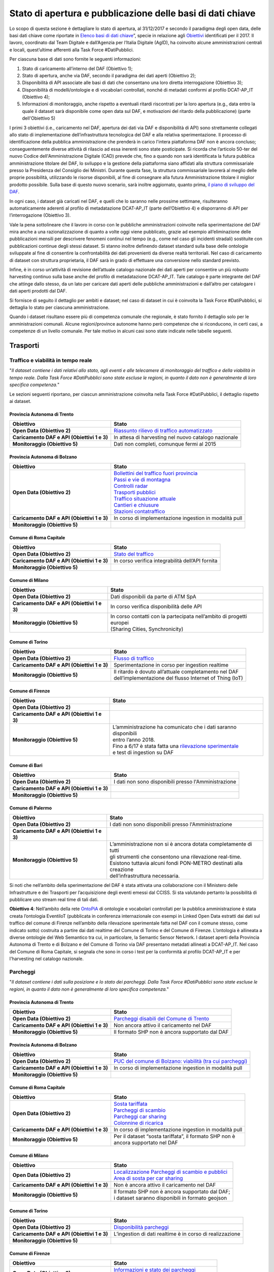 Stato di apertura e pubblicazione delle basi di dati chiave
===========================================================

Lo scopo di questa sezione è dettagliare lo stato di apertura, al 31/12/2017 e secondo il paradigma degli open data, delle basi dati chiave come riportate in `Elenco basi di dati chiave <elencobasidati.html>`__”, specie in relazione agli `Obiettivi <obiettivi.html>`__ identificati per il 2017. Il lavoro, coordinato dal Team Digitale e dall’Agenzia per l’Italia Digitale (AgID), ha coinvolto alcune amministrazioni centrali e locali, quest’ultime afferenti alla Task Force #DatiPubblici.

Per ciascuna base di dati sono fornite le seguenti informazioni:

1. Stato di caricamento all’interno del DAF (Obiettivo 1);
2. Stato di apertura, anche via DAF, secondo il paradigma dei dati aperti (Obiettivo 2);
3. Disponibilità di API associate alle basi di dati che consentano una loro diretta interrogazione (Obiettivo 3);
4. Disponibilità di modelli/ontologie e di vocabolari controllati, nonché di metadati conformi al profilo DCAT-AP_IT (Obiettivo 4);
5. Informazioni di monitoraggio, anche rispetto a eventuali ritardi riscontrati per la loro apertura (e.g., data entro la quale il dataset sarà disponibile come open data sul DAF, e motivazioni del ritardo della pubblicazione) (parte dell'Obiettivo 5)

I primi 3 obiettivi (i.e., caricamento nel DAF, apertura dei dati via DAF e disponibilità di API) sono strettamente collegati allo stato di implementazione dell’infrastruttura tecnologica del DAF e alla relativa sperimentazione. Il processo di identificazione della pubblica amministrazione che prenderà in carico l'intera piattaforma DAF non è ancora concluso; conseguentemente diverse attività di rilascio ad essa inerenti sono state posticipate. Si ricorda che l’articolo 50-ter del nuovo Codice dell'Amministrazione Digitale (CAD) prevede che, fino a quando non sarà identificata la futura pubblica amministrazione titolare del DAF, lo sviluppo e la gestione della piattaforma siano affidati alla struttura commissariale presso la Presidenza del Consiglio dei Ministri. Durante questa fase, la struttura commissariale lavorerà al meglio delle proprie possibilità, utilizzando le risorse disponibili, al fine di consegnare alla futura Amministrazione titolare il miglior prodotto possibile. Sulla base di questo nuovo scenario, sarà inoltre aggiornato, quanto prima, `il piano di sviluppo del DAF <http://daf-piano-di-sviluppo.readthedocs.io/it/latest/roadmap.html>`__.

In ogni caso, i dataset già caricati nel DAF, e quelli che lo saranno nelle prossime settimane, risulteranno automaticamente aderenti al profilo di metadatazione DCAT-AP_IT (parte dell’Obiettivo 4) e disporranno di API per l’interrogazione (Obiettivo 3).

Vale la pena sottolineare che il lavoro in corso con le pubbliche amministrazioni coinvolte nella sperimentazione del DAF mira anche a una razionalizzazione di quanto a volte oggi viene pubblicato, grazie ad esempio all’eliminazione delle pubblicazioni mensili per descrivere fenomeni continui nel tempo (e.g., come nel caso gli incidenti stradali) sostituite con pubblicazioni continue degli stessi dataset. Si stanno inoltre definendo dataset standard sulla base delle ontologie sviluppate al fine di consentire la confrontabilità dei dati provenienti da diverse realtà territoriali. Nel caso di caricamento di dataset con struttura proprietaria, il DAF sarà in grado di effettuare una conversione nello standard previsto.

Infine, è in corso un’attività di revisione dell’attuale catalogo nazionale dei dati aperti per consentire un più robusto harvesting continuo sulla base anche del profilo di metadatazione DCAT-AP_IT. Tale catalogo è parte integrante del DAF che attinge dallo stesso, da un lato per caricare dati aperti delle pubbliche amministrazioni e dall’altro per catalogare i dati aperti prodotti dal DAF.


Si fornisce di seguito il dettaglio per ambiti e dataset; nel caso di dataset in cui è coinvolta la Task Force #DatiPubblici, si dettaglia lo stato per ciascuna amministrazione.

Quando i dataset risultano essere più di competenza comunale che regionale, è stato fornito il dettaglio solo per le amministrazioni comunali. Alcune regioni/province autonome hanno però competenze che si riconducono, in certi casi, a competenze di un livello comunale. Per tale motivo in alcuni casi sono state indicate nelle tabelle seguenti.

Trasporti
---------

Traffico e viabilità in tempo reale
^^^^^^^^^^^^^^^^^^^^^^^^^^^^^^^^^^^
"*Il dataset contiene i dati relativi allo stato, agli eventi e alle telecamere di monitoraggio del traffico e della viabilità in tempo reale. Dalla Task Force #DatiPubblici sono state escluse le regioni, in quanto il dato non è generalmente di loro specifica competenza.*"

Le sezioni seguenti riportano, per ciascun amministrazione coinvolta nella Task Force #DatiPubblici, il dettaglio rispetto ai dataset.

Provincia Autonoma di Trento
""""""""""""""""""""""""""""
============================================ =================================================================================================================================================
Obiettivo                                    Stato
============================================ =================================================================================================================================================
**Open Data (Obiettivo 2)**                  `Riassunto rilievo di traffico automatizzato <https://dati.trentino.it/dataset/riassunto-rilievo-traffico-automatico-stazioni-fisse-anno-2015>`__
**Caricamento DAF e API (Obiettivi 1 e 3)**  In attesa di harvesting nel nuovo catalogo nazionale
**Monitoraggio (Obiettivo 5)**               Dati non completi, comunque fermi al 2015
============================================ =================================================================================================================================================

Provincia Autonoma di Bolzano
"""""""""""""""""""""""""""""
============================================ =================================================================================================================================================
Obiettivo                                    Stato
============================================ =================================================================================================================================================
**Open Data (Obiettivo 2)**                  | `Bollettini del traffico fuori provincia <http://dati.retecivica.bz.it/it/dataset/webservices-southtyrolean-trafficreport-outofprovince>`__
                                             | `Passi e vie di montagna <http://dati.retecivica.bz.it/it/dataset/webservices-southtyrolean-trafficreport-mountainroadsandpasses>`__
                                             | `Controlli radar <http://dati.retecivica.bz.it/it/dataset/webservices-southtyrolean-trafficreport-radarspeedchecks>`__
                                             | `Trasporti pubblici <http://dati.retecivica.bz.it/it/dataset/webservices-southtyrolean-trafficreport-publictransport>`__
                                             | `Traffico situazione attuale <http://dati.retecivica.bz.it/it/dataset/webservices-southtyrolean-trafficreport-currentsituation>`__
                                             | `Cantieri e chiusure <http://dati.retecivica.bz.it/it/dataset/webservices-southtyrolean-trafficreport-works-closings>`__
                                             | `Stazioni contatraffico <http://dati.retecivica.bz.it/it/dataset/rete-viaria-stazioni-contatraffico>`__
**Caricamento DAF e API (Obiettivi 1 e 3)**  In corso di implementazione ingestion in modalità pull
**Monitoraggio (Obiettivo 5)**
============================================ =================================================================================================================================================

Comune di Roma Capitale
"""""""""""""""""""""""
============================================ =================================================================================================================================================
Obiettivo                                    Stato
============================================ =================================================================================================================================================
**Open Data (Obiettivo 2)**                  `Stato del traffico <https://romamobilita.it/it/azienda/open-data/api-real-time>`__
**Caricamento DAF e API (Obiettivi 1 e 3)**  In corso verifica integrabilità dell’API fornita
**Monitoraggio (Obiettivo 5)**
============================================ =================================================================================================================================================


Comune di Milano
""""""""""""""""
============================================ =================================================================================================================================================
Obiettivo                                    Stato
============================================ =================================================================================================================================================
**Open Data (Obiettivo 2)**                  Dati disponibili da parte di ATM SpA
**Caricamento DAF e API (Obiettivi 1 e 3)**  In corso verifica disponibilità delle API
**Monitoraggio (Obiettivo 5)**               | In corso contatti con la partecipata nell’ambito di progetti europei
                                             | (Sharing Cities, Synchronicity)
============================================ =================================================================================================================================================

Comune di Torino
""""""""""""""""
============================================ =================================================================================================================================================
Obiettivo                                    Stato
============================================ =================================================================================================================================================
**Open Data (Obiettivo 2)**                  `Flusso di traffico <http://www.5t.torino.it/open-data/>`__
**Caricamento DAF e API (Obiettivi 1 e 3)**  Sperimentazione in corso per ingestion realtime
**Monitoraggio (Obiettivo 5)**               | Il ritardo è dovuto all’attuale completamento nel DAF
                                             | dell’implementazione del flusso Internet of Thing (IoT)
============================================ =================================================================================================================================================

Comune di Firenze
"""""""""""""""""
============================================ ===========================================================================================================================================================
Obiettivo                                    Stato
============================================ ===========================================================================================================================================================
**Open Data (Obiettivo 2)**
**Caricamento DAF e API (Obiettivi 1 e 3)**
**Monitoraggio (Obiettivo 5)**               | L’amministrazione ha comunicato che i dati saranno disponibili
                                             | entro l’anno 2018.
                                             | Fino a 6/17 è stata fatta una `rilevazione sperimentale <http://opendata.comune.fi.it/mobilita_sicurezza/dataset_0371.html>`__
                                             | e test di ingestion su DAF
============================================ ===========================================================================================================================================================

Comune di Bari
""""""""""""""
============================================ ===========================================================================================================================================================
Obiettivo                                    Stato
============================================ ===========================================================================================================================================================
**Open Data (Obiettivo 2)**                  I dati non sono disponibili presso l'Amministrazione
**Caricamento DAF e API (Obiettivi 1 e 3)**
**Monitoraggio (Obiettivo 5)**
============================================ ===========================================================================================================================================================

Comune di Palermo
"""""""""""""""""
============================================ ===========================================================================================================================================================
Obiettivo                                    Stato
============================================ ===========================================================================================================================================================
**Open Data (Obiettivo 2)**                  I dati non sono disponibili presso l'Amministrazione
**Caricamento DAF e API (Obiettivi 1 e 3)**
**Monitoraggio (Obiettivo 5)**               | L’amministrazione non si è ancora dotata completamente di tutti
                                             | gli strumenti che consentono una rilevazione real-time.
                                             | Esistono tuttavia alcuni fondi PON-METRO destinati alla creazione
                                             | dell’infrastruttura necessaria.
============================================ ===========================================================================================================================================================

Si noti che nell’ambito della sperimentazione del DAF è stata attivata una collaborazione con il Ministero delle Infrastrutture e dei Trasporti per l’acquisizione degli eventi emessi dal CCISS.
Si sta valutando pertanto la possibilità di pubblicare uno stream real time di tali dati.

**Obiettivo 4**: Nell’ambito della rete `OntoPiA <https://github.com/italia/daf-ontologie-vocabolari-controllati>`__ di ontologie e vocabolari controllati per la pubblica amministrazione è stata creata l’ontologia EventiIoT (pubblicata in conferenza internazionale con esempi in Linked Open Data estratti dai dati sul traffico del comune di Firenze nell’ambito della rilevazione sperimentale fatta nel DAF con il comune stesso, come indicato sotto) costruita a partire dai dati realtime del Comune di Torino e del Comune di Firenze. L’ontologia è allineata a diverse ontologie del Web Semantico tra cui, in particolare, la Semantic Sensor Network.
I dataset aperti della Provincia Autonoma di Trento e di Bolzano e del Comune di Torino via DAF presentano metadati allineati a DCAT-AP_IT. Nel caso del Comune di Roma Capitale, si segnala che sono in corso i test per la conformità al profilo DCAT-AP_IT e per l'harvesting nel catalogo nazionale.

Parcheggi
^^^^^^^^^
"*Il dataset contiene i dati sulla posizione e lo stato dei parcheggi. Dalla Task Force #DatiPubblici sono state escluse le regioni, in quanto il dato non è generalmente di loro specifica competenza.*"

Provincia Autonoma di Trento
""""""""""""""""""""""""""""
============================================ =================================================================================================================================================
Obiettivo                                    Stato
============================================ =================================================================================================================================================
**Open Data (Obiettivo 2)**                  `Parcheggi disabili del Comune di Trento <https://dati.trentino.it/dataset/parcheggi-disabili-open-data>`__
**Caricamento DAF e API (Obiettivi 1 e 3)**  Non ancora attivo il caricamento nel DAF
**Monitoraggio (Obiettivo 5)**               Il formato SHP non è ancora supportato dal DAF
============================================ =================================================================================================================================================

Provincia Autonoma di Bolzano
"""""""""""""""""""""""""""""
============================================ ======================================================================================================================================================
Obiettivo                                    Stato
============================================ ======================================================================================================================================================
**Open Data (Obiettivo 2)**                  `PUC del comune di Bolzano: viabilità (tra cui parcheggi) <http://dati.retecivica.bz.it/it/dataset/piani-urbanistici-comune-di-bolzano-viabilita>`__
**Caricamento DAF e API (Obiettivi 1 e 3)**  In corso di implementazione ingestion in modalità pull
**Monitoraggio (Obiettivo 5)**
============================================ ======================================================================================================================================================

Comune di Roma Capitale
"""""""""""""""""""""""
============================================ =================================================================================================================================================
Obiettivo                                    Stato
============================================ =================================================================================================================================================
**Open Data (Obiettivo 2)**                  | `Sosta tariffata <http://dati.comune.roma.it/cms/it/dettaglio_turismo_e_mob.page?contentId=DTS7901>`__
                                             | `Parcheggi di scambio <http://dati.comune.roma.it/cms/it/dettaglio_turismo_e_mob.page?contentId=DTS7893>`__
                                             | `Parcheggi car sharing <https://romamobilita.it/it/tecnologie/open-data/dataset>`__
                                             | `Colonnine di ricarica <https://romamobilita.it/it/tecnologie/open-data/dataset>`__
**Caricamento DAF e API (Obiettivi 1 e 3)**  In corso di implementazione ingestion in modalità pull
**Monitoraggio (Obiettivo 5)**               | Per il dataset “sosta tariffata”, il formato SHP non è
                                             | ancora supportato nel DAF
============================================ =================================================================================================================================================


Comune di Milano
""""""""""""""""
============================================ =======================================================================================================================================================================
Obiettivo                                    Stato
============================================ =======================================================================================================================================================================
**Open Data (Obiettivo 2)**                  | `Localizzazione Parcheggi di scambio e pubblici <http://dati.comune.milano.it/dataset/ds45_infogeo_parcheggi_interscambio_localizzazione_>`__
                                             | `Area di sosta per car sharing <http://dati.comune.milano.it/dataset/ds381-trafficotrasporti-aree-sosta-car-sharing/resource/2725440b-12e8-4b68-9764-b5f47590d871>`__
**Caricamento DAF e API (Obiettivi 1 e 3)**  Non è ancora attivo il caricamento nel DAF
**Monitoraggio (Obiettivo 5)**               | Il formato SHP non è ancora supportato dal DAF;
                                             | i dataset saranno disponibili in formato geojson
============================================ =======================================================================================================================================================================

Comune di Torino
""""""""""""""""
============================================ =================================================================================================================================================
Obiettivo                                    Stato
============================================ =================================================================================================================================================
**Open Data (Obiettivo 2)**                  `Disponibilità parcheggi <http://www.5t.torino.it/open-data/>`__
**Caricamento DAF e API (Obiettivi 1 e 3)**  L’ingestion di dati realtime è in corso di realizzazione
**Monitoraggio (Obiettivo 5)**
============================================ =================================================================================================================================================

Comune di Firenze
"""""""""""""""""
============================================ ===========================================================================================================================================================
Obiettivo                                    Stato
============================================ ===========================================================================================================================================================
**Open Data (Obiettivo 2)**                  | `Informazioni e stato dei parcheggi <http://opendata.comune.fi.it/mobilita_sicurezza/dataset_0372.html>`__
                                             | Colonnine di ricarica
**Caricamento DAF e API (Obiettivi 1 e 3)**  Attivi con aggiornamento al minuto/15 min
**Monitoraggio (Obiettivo 5)**
============================================ ===========================================================================================================================================================

Comune di Bari
""""""""""""""
============================================ ===========================================================================================================================================================
Obiettivo                                    Stato
============================================ ===========================================================================================================================================================
**Open Data (Obiettivo 2)**                  I dati non sono disponibili presso l'Amministrazione
**Caricamento DAF e API (Obiettivi 1 e 3)**
**Monitoraggio (Obiettivo 5)**
============================================ ===========================================================================================================================================================

Comune di Palermo
"""""""""""""""""
============================================ ===========================================================================================================================================================
Obiettivo                                    Stato
============================================ ===========================================================================================================================================================
**Open Data (Obiettivo 2)**                  I dati non sono disponibili presso l'Amministrazione
**Caricamento DAF e API (Obiettivi 1 e 3)**
**Monitoraggio (Obiettivo 5)**
============================================ ===========================================================================================================================================================

**Obiettivo 4**: Nell’ambito della rete `OntoPiA <https://github.com/italia/daf-ontologie-vocabolari-controllati>`__ di ontologie e vocabolari controllati per la pubblica amministrazione è stata creata l’ontologia dei Parcheggi. Oltre a una prima tassonomia presente nell’ontologia, in stretto contatto con ISTAT, si sta valutando la creazione di un ulteriore vocabolario controllato sui tipi di parcheggi che si differenziano in base alla loro struttura.
I dataset aperti delle Province Autonome di Trento e Bolzano, del comune di Milano e di Firenze via DAF hanno metadati conformi al profilo DCAT-AP_IT. Nel caso del Comune di Roma Capitale, si segnala che sono in corso i test per la conformità al profilo DCAT-AP_IT e per l'harvesting nel catalogo nazionale.

Perimetro, varchi e orari ZTL
^^^^^^^^^^^^^^^^^^^^^^^^^^^^^
"*Il dataset contiene la descrizione geometrica del perimetro della ZTL gli orari e i varchi di accesso. Dalla Task Force #DatiPubblici sono state escluse le regioni, in quanto il dato non è generalmente di loro specifica competenza.*"


Provincia Autonoma di Trento
""""""""""""""""""""""""""""
============================================ =================================================================================================================================================
Obiettivo                                    Stato
============================================ =================================================================================================================================================
**Open Data (Obiettivo 2)**                  `Confini ZTL <https://dati.trentino.it/dataset/zona-a-traffico-limitato-open-data>`__
**Caricamento DAF e API (Obiettivi 1 e 3)**  Non ancora attivo il caricamento nel DAF
**Monitoraggio (Obiettivo 5)**               Il formato SHP non è ancora supportato dal DAF
============================================ =================================================================================================================================================

Provincia Autonoma di Bolzano
"""""""""""""""""""""""""""""
============================================ ======================================================================================================================================================
Obiettivo                                    Stato
============================================ ======================================================================================================================================================
**Open Data (Obiettivo 2)**                  Dati non disponibili presso l'Amministrazione
**Caricamento DAF e API (Obiettivi 1 e 3)**
**Monitoraggio (Obiettivo 5)**
============================================ ======================================================================================================================================================

Comune di Roma Capitale
"""""""""""""""""""""""
============================================ =================================================================================================================================================
Obiettivo                                    Stato
============================================ =================================================================================================================================================
**Open Data (Obiettivo 2)**                  | `Varchi e confini ZTL <https://romamobilita.it/it/tecnologie/open-data/dataset>`__
                                             | `Orari ZTL <https://romamobilita.it/it/azienda/open-data/api-real-time>`__
**Caricamento DAF e API (Obiettivi 1 e 3)**  | In corso di implementazione ingestion in modalità pull.
                                             | Per “Orari ZTL”, in corso verifica integrabilità dell’API fornita
**Monitoraggio (Obiettivo 5)**
============================================ =================================================================================================================================================


Comune di Milano
""""""""""""""""
============================================ =======================================================================================================================================================================
Obiettivo                                    Stato
============================================ =======================================================================================================================================================================
**Open Data (Obiettivo 2)**                  | `Aree pedonali ZTL e Zona 30 <http://dati.comune.milano.it/dataset/ds51_trafficotrasporti_aree_pedonali_ztl_zone_30_>`__
                                             | `Varchi elettronici <http://dati.comune.milano.it/dataset/ds82_infogeo_varchi_elettronici_localizzazione_>`__
**Caricamento DAF e API (Obiettivi 1 e 3)**  Non è ancora attivo il caricamento nel DAF
**Monitoraggio (Obiettivo 5)**               | Il formato SHP non è ancora supportato dal DAF;
                                             | i dataset saranno disponibili in formato geojson
============================================ =======================================================================================================================================================================

Comune di Torino
""""""""""""""""
============================================ =================================================================================================================================================
Obiettivo                                    Stato
============================================ =================================================================================================================================================
**Open Data (Obiettivo 2)**                  `Perimetro e orari ZTL <http://www.5t.torino.it/open-data/>`__
**Caricamento DAF e API (Obiettivi 1 e 3)**  | In corso di implementazione ingestion in modalità pull
                                             | con conversione da XML a JSON
**Monitoraggio (Obiettivo 5)**
============================================ =================================================================================================================================================

Comune di Firenze
"""""""""""""""""
============================================ ===========================================================================================================================================================
Obiettivo                                    Stato
============================================ ===========================================================================================================================================================
**Open Data (Obiettivo 2)**                  | `Pannelli informativi ZTL <http://opendata.comune.fi.it/mobilita_sicurezza/dataset_0396.html>`__
**Caricamento DAF e API (Obiettivi 1 e 3)**  Non è ancora attivo il caricamento nel DAF
**Monitoraggio (Obiettivo 5)**               Il formato SHP non è ancora supportato dal DAF
============================================ ===========================================================================================================================================================

Comune di Bari
""""""""""""""
============================================ ===========================================================================================================================================================
Obiettivo                                    Stato
============================================ ===========================================================================================================================================================
**Open Data (Obiettivo 2)**                  I dati non sono disponibili presso l'Amministrazione
**Caricamento DAF e API (Obiettivi 1 e 3)**
**Monitoraggio (Obiettivo 5)**
============================================ ===========================================================================================================================================================

Comune di Palermo
"""""""""""""""""
============================================ ===========================================================================================================================================================
Obiettivo                                    Stato
============================================ ===========================================================================================================================================================
**Open Data (Obiettivo 2)**                  I dati non sono disponibili presso l'Amministrazione
**Caricamento DAF e API (Obiettivi 1 e 3)**
**Monitoraggio (Obiettivo 5)**
============================================ ===========================================================================================================================================================

**Obiettivo 4**: Nell’ambito della rete `OntoPiA <https://github.com/italia/daf-ontologie-vocabolari-controllati>`__ di ontologie e vocabolari controllati per la pubblica amministrazione è stata creata l’ontologia dei Luoghi/Indirizzi che può essere utilizzata per modellare *una parte di questi dati (ovvero i dati trasversali presenti nel dataset)*.
Non è ancora stata predisposta un’ontologia per i dati specifici di dominio.

I dataset aperti della Provincia Autonoma di Trento e del comune di Milano hanno metadati conformi al profilo DCAT-AP_IT. Nel caso del Comune di Roma Capitale, si segnala che sono in corso i test per la conformità al profilo DCAT-AP_IT e per l'harvesting nel catalogo nazionale.


TPL dati statici e in tempo reale
^^^^^^^^^^^^^^^^^^^^^^^^^^^^^^^^^
"*I dataset contengono i dati statici del trasporto pubblico locale quali fermate, tratti e orari degli autobus, e i dati in tempo reale del trasporto pubblico locale.*"

Quasi sempre i dataset sono pubblicati in formato GTFS (General Transit Feed Specification). Per tale motivo si sta lavorando nel DAF per definire un dataset standard il cui modello è basato sulla specifica GTFS.

Regione Piemonte
""""""""""""""""
============================================ =============================================================================================================================================================
Obiettivo                                    Stato
============================================ =============================================================================================================================================================
**Open Data (Obiettivo 2)**                  | Servizio programmato del Trasporto Pubblico Regione Piemonte:
                                             | `Autobus <http://www.dati.piemonte.it/catalogodati/dato/100939-.html>`__ e `Treni Regionali <http://www.dati.piemonte.it/catalogodati/dato/100939-.html>`__
**Caricamento DAF e API (Obiettivi 1 e 3)**  In corso di definizione il flusso GTFS
**Monitoraggio (Obiettivo 5)**
============================================ =============================================================================================================================================================


Regione Lombardia
"""""""""""""""""
============================================ =================================================================================================================================================
Obiettivo                                    Stato
============================================ =================================================================================================================================================
**Open Data (Obiettivo 2)**                  `Orario ferroviario regionale TreNord <https://www.dati.lombardia.it/Mobilit-e-trasporti/Orario-Ferroviario-Regionale-Gtfs/3z4k-mxz9>`__
**Caricamento DAF e API (Obiettivi 1 e 3)**  In corso di definizione il flusso GTFS
**Monitoraggio (Obiettivo 5)**
============================================ =================================================================================================================================================


Regione Emilia-Romagna
""""""""""""""""""""""
============================================ =================================================================================================================================================
Obiettivo                                    Stato
============================================ =================================================================================================================================================
**Open Data (Obiettivo 2)**                  I dati non sono disponibili presso l'Amministrazione
**Caricamento DAF e API (Obiettivi 1 e 3)**
**Monitoraggio (Obiettivo 5)**
============================================ =================================================================================================================================================


Regione Toscana
"""""""""""""""
============================================ =================================================================================================================================================
Obiettivo                                    Stato
============================================ =================================================================================================================================================
**Open Data (Obiettivo 2)**                  `Trasporto pubblico <http://dati.toscana.it/dataset/rt-oraritb>`__
**Caricamento DAF e API (Obiettivi 1 e 3)**  In corso di definizione il flusso GTFS
**Monitoraggio (Obiettivo 5)**
============================================ =================================================================================================================================================


Regione Lazio
"""""""""""""
============================================ =================================================================================================================================================
Obiettivo                                    Stato
============================================ =================================================================================================================================================
**Open Data (Obiettivo 2)**                  I dati non sono disponibili presso l'Amministrazione
**Caricamento DAF e API (Obiettivi 1 e 3)**
**Monitoraggio (Obiettivo 5)**
============================================ =================================================================================================================================================



Provincia Autonoma di Trento
""""""""""""""""""""""""""""
============================================ =================================================================================================================================================
Obiettivo                                    Stato
============================================ =================================================================================================================================================
**Open Data (Obiettivo 2)**                  `Dati statici TPL urbano ed extraurbano, tariffe TPL <https://dati.trentino.it/dataset/trasporti-pubblici-del-trentino-formato-gtfsa>`__
**Caricamento DAF e API (Obiettivi 1 e 3)**  In corso di definizione il flusso GTFS
**Monitoraggio (Obiettivo 5)**
============================================ =================================================================================================================================================

Provincia Autonoma di Bolzano
"""""""""""""""""""""""""""""
============================================ ======================================================================================================================================================
Obiettivo                                    Stato
============================================ ======================================================================================================================================================
**Open Data (Obiettivo 2)**                  `Servizi web degli autobus urbani SASA <In corso di definizione il flusso GTFS>`__
**Caricamento DAF e API (Obiettivi 1 e 3)**  In corso di verifica l'integrabilità dell'API fornita
**Monitoraggio (Obiettivo 5)**
============================================ ======================================================================================================================================================

Comune di Roma Capitale
"""""""""""""""""""""""
============================================ =================================================================================================================================================
Obiettivo                                    Stato
============================================ =================================================================================================================================================
**Open Data (Obiettivo 2)**                  | `Rete TPL metropolitane, ferrovie <https://romamobilita.it/it/tecnologie/open-data/dataset>`__
                                             | `Previsioni di arrivo, Percorsi <https://romamobilita.it/it/azienda/open-data/api-real-time>`__
**Caricamento DAF e API (Obiettivi 1 e 3)**  | In corso di definizione il flusso GTFS e verifica
                                             | dell'integrabilità dell'API fornita
**Monitoraggio (Obiettivo 5)**
============================================ =================================================================================================================================================


Comune di Milano
""""""""""""""""
============================================ ====================================================================================================================================================================================================================================================================================
Obiettivo                                    Stato
============================================ ====================================================================================================================================================================================================================================================================================
**Open Data (Obiettivo 2)**                  | `Programmato TPL <https://www.amat-mi.it/it/mobilita/dati-strumenti-tecnologie/dati-gtfs/>`__
                                             | `Rete <http://dati.comune.milano.it/dataset/ds81_infogeo_rete_ferroviaria_localizzazione_>`__ e `stazioni <http://dati.comune.milano.it/dataset/ds80_infogeo_stazioni_ferroviarie_localizzazione_>`__ ferroviarie
                                             | `Percorsi <http://dati.comune.milano.it/dataset/ds182-trafficotrasporti-linee-urbane-superficie-percorsi-localizzazione>`__ e `fermate <http://dati.comune.milano.it/dataset/ds66_infogeo_fermate_metropolitana_localizzazione_>`__ metropolitane
                                             | `Percorsi <http://dati.comune.milano.it/dataset/ds182-trafficotrasporti-linee-urbane-superficie-percorsi-localizzazione>`__ e `fermate <http://dati.comune.milano.it/dataset/ds181-trafficotrasporti-linee-urbane-superficie-fermate-localizzazione>`__ linee urbane di superficie
**Caricamento DAF e API (Obiettivi 1 e 3)**  In corso di definizione il flusso GTFS
**Monitoraggio (Obiettivo 5)**               | Il formato SHP non è ancora supportato dal DAF;
                                             | A breve i dati saranno disponibili in formato geojson
                                             | ed aggiornati da AMAT
============================================ ====================================================================================================================================================================================================================================================================================

Comune di Torino
""""""""""""""""
============================================ =================================================================================================================================================
Obiettivo                                    Stato
============================================ =================================================================================================================================================
**Open Data (Obiettivo 2)**                  `Orari trasporti GTT <opendata.5t.torino.it/gtfs/piemonte_it.zip>`__
**Caricamento DAF e API (Obiettivi 1 e 3)**  In corso di definizione il flusso GTFS
**Monitoraggio (Obiettivo 5)**
============================================ =================================================================================================================================================

Comune di Firenze
"""""""""""""""""
============================================ ===========================================================================================================================================================
Obiettivo                                    Stato
============================================ ===========================================================================================================================================================
**Open Data (Obiettivo 2)**                  | Fermate
**Caricamento DAF e API (Obiettivi 1 e 3)**  Attivo con aggiornamento giornaliero
**Monitoraggio (Obiettivo 5)**               | Sebbene attivo l'ingestion, non è ancora possibile pubblicare i dati
                                             | in open data perché i dati sono dati forniti giornalmente dal
                                             | supervisore del traffico della città Metropolitana. Si stanno
                                             | prendendo contatti per stimolare l'apertura dei dati
============================================ ===========================================================================================================================================================

Comune di Bari
""""""""""""""
============================================ ===========================================================================================================================================================
Obiettivo                                    Stato
============================================ ===========================================================================================================================================================
**Open Data (Obiettivo 2)**
**Caricamento DAF e API (Obiettivi 1 e 3)**
**Monitoraggio (Obiettivo 5)**               Non disponibile, il progetto SEMINA sembra essere chiuso
============================================ ===========================================================================================================================================================

Comune di Palermo
"""""""""""""""""
============================================ ===========================================================================================================================================================
Obiettivo                                    Stato
============================================ ===========================================================================================================================================================
**Open Data (Obiettivo 2)**                  `Dati statici TPL <https://opendata.comune.palermo.it/opendata-archivio-dataset.php>`__
**Caricamento DAF e API (Obiettivi 1 e 3)**  In corso di definizione il flusso GTFS
**Monitoraggio (Obiettivo 5)**
============================================ ===========================================================================================================================================================



Patenti attive
^^^^^^^^^^^^^^

Ministero delle Infrastrutture e dei Trasporti
""""""""""""""""""""""""""""""""""""""""""""""
============================================ ===========================================================================================================================================================
Obiettivo                                    Stato
============================================ ===========================================================================================================================================================
**Open Data (Obiettivo 2)**                  | Il `dataset <http://dati.mit.gov.it/catalog/dataset/patenti>`__ contiene i dati sulle patenti attive
                                             | in Italia ed è attualmente pubblicato come dato aperto sul portale
                                             | del Ministero delle Infrastrutture e dei Trasporti
**Disponibilità API (Obiettivo 3)**          | Il portale del Ministero delle Infrastrutture e dei Trasporti (MIT)
                                             | consente anche l’interazione con il dataset via API
**Caricamento nel DAF (Obiettivo 1)**        | Al momento sono attive collaborazioni tra il Team Digitale e il MIT
                                             | per la sperimentazione del DAF come piattaforma di data analytics.
                                             | Una versione più ampia del dataset, contenente anche informazioni
                                             | personali, è **stata caricata** nel DAF.
                                             | Al termine della sperimentazione l’amministrazione potrà decidere
                                             | se pubblicare l'intero dataset mediante il DAF
**Modellazione dati (Obiettivo 4)**          | Non è al momento presente, nella rete `OntoPiA <https://github.com/italia/daf-ontologie-vocabolari-controllati>`__, un’ontologia
                                             | di dominio che catturi il concetto di Patente.
                                             | Tuttavia da una prima analisi dei dati, le ontologie sul tempo e sulle
                                             | persone possono essere utilizzate per modellare una parte dei dati.
============================================ ===========================================================================================================================================================

**Obiettivo 4**: Nell’ambito della rete `OntoPiA <https://github.com/italia/daf-ontologie-vocabolari-controllati>`__ di ontologie e vocabolari controllati per la pubblica amministrazione, è in corso di definizione l’ontologia basata sul modello GTFS (per la parte relativa ai dati statici). Sulla base della specifica, alcuni dati sono già modellabili attraverso altre ontologie della rete, nello specifico, l’ontologia delle organizzazioni. l’ontologia del tempo, l’ontologia dei punti di interesse, l’ontologia dei prezzi/biglietti/offerte.
Si stima che l’ontologia relativa di dominio sarà disponibile nel repository github nei prossimi mesi (entro la primavera). Questa sarà collegata alle suddette ontologie che possono già essere riutilizzate per modellare alcune informazioni della specifica. Per quanto concerne la parte di dati in tempo reale, l’ontologia Eventi IoT potrebbe essere utilizzata.



Incidenti Stradali
^^^^^^^^^^^^^^^^^^
"*Il dataset contiene i dati sugli incidenti stradali rilevati dalle polizie municipali dei territori comunali. Per questo motivo dalla Task Force #DatiPubblici sono state escluse le regioni.*"

Dettaglio per singole amministrazioni coinvolte nella Task Force #DatiPubblici:

Provincia Autonoma di Trento
""""""""""""""""""""""""""""
============================================ =================================================================================================================================================
Obiettivo                                    Stato
============================================ =================================================================================================================================================
**Open Data (Obiettivo 2)**                  `Incidenti Comune di Trento <http://dati.trentino.it/dataset/incidenti-open-data>`__
**Caricamento DAF e API (Obiettivi 1 e 3)**  Non ancora attivato
**Monitoraggio (Obiettivo 5)**               Formato SHP ancora non supportato nel DAF
============================================ =================================================================================================================================================

Provincia Autonoma di Bolzano
"""""""""""""""""""""""""""""
============================================ ======================================================================================================================================================
Obiettivo                                    Stato
============================================ ======================================================================================================================================================
**Open Data (Obiettivo 2)**
**Caricamento DAF e API (Obiettivi 1 e 3)**
**Monitoraggio (Obiettivo 5)**               Non disponibile
============================================ ======================================================================================================================================================

Comune di Roma Capitale
"""""""""""""""""""""""
============================================ =================================================================================================================================================
Obiettivo                                    Stato
============================================ =================================================================================================================================================
**Open Data (Obiettivo 2)**                  | `Incidenti stradali <http://dati.comune.roma.it/cms/it/incidenti_stradali.page>`__
                                             | `Ciclisti coinvolti negli incidenti <http://dati.comune.roma.it/cms/it/incidenti_stradali.page>`__
**Caricamento DAF e API (Obiettivi 1 e 3)**  Parziale (già caricato sottoinsieme nell’ambito della sperimentazione, collaborazione in corso con l’amministrazione per unire le serie storiche)
**Monitoraggio (Obiettivo 5)**
============================================ =================================================================================================================================================


Comune di Milano
""""""""""""""""
============================================ ====================================================================================================================================================================================================================================================================================
Obiettivo                                    Stato
============================================ ====================================================================================================================================================================================================================================================================================
**Open Data (Obiettivo 2)**                  Non disponibile
**Caricamento DAF e API (Obiettivi 1 e 3)**
**Monitoraggio (Obiettivo 5)**
============================================ ====================================================================================================================================================================================================================================================================================

Comune di Torino
""""""""""""""""
============================================ =================================================================================================================================================
Obiettivo                                    Stato
============================================ =================================================================================================================================================
**Open Data (Obiettivo 2)**                  Non disponibile
**Caricamento DAF e API (Obiettivi 1 e 3)**
**Monitoraggio (Obiettivo 5)**
============================================ =================================================================================================================================================

Comune di Firenze
"""""""""""""""""
============================================ ===========================================================================================================================================================
Obiettivo                                    Stato
============================================ ===========================================================================================================================================================
**Open Data (Obiettivo 2)**                  `Sinistri con velocipedi  <http://opendata.comune.fi.it/mobilita_sicurezza/dataset_0385.html>`__
**Caricamento DAF e API (Obiettivi 1 e 3)**  Non ancora attivo
**Monitoraggio (Obiettivo 5)**               Formato SHP ancora non supportato nel DAF. dataset relativo al periodo aprile 2011 - marzo 2015
============================================ ===========================================================================================================================================================

Comune di Bari
""""""""""""""
============================================ ===========================================================================================================================================================
Obiettivo                                    Stato
============================================ ===========================================================================================================================================================
**Open Data (Obiettivo 2)**                  Non disponibile
**Caricamento DAF e API (Obiettivi 1 e 3)**
**Monitoraggio (Obiettivo 5)**
============================================ ===========================================================================================================================================================

Comune di Palermo
"""""""""""""""""
============================================ ===========================================================================================================================================================
Obiettivo                                    Stato
============================================ ===========================================================================================================================================================
**Open Data (Obiettivo 2)**                  `Sinistri stradali <https://opendata.comune.palermo.it/opendata-archivio-dataset.php?tag=INCIDENTI>`__
**Caricamento DAF e API (Obiettivi 1 e 3)**  In attesa di harvesting
**Monitoraggio (Obiettivo 5)**
============================================ ===========================================================================================================================================================

**Obiettivo 4**: Non è al momento presente, nella rete OntoPiA, un’ontologia di dominio per gli incidenti stradali. Da una prima analisi dei dati pubblicati dal Comune di Roma e dal Comune di Palermo, l’ontologia delle persone, dei luoghi/indirizzi, dei punti di interesse possono essere utilizzate per modellare una parte di questi dati. Si noti che si è in contatto con ISTAT per acquisire il modello da loro utilizzato che raccogliere i dati dai vari comuni italiani.


Istruzione, cultura e sport
---------------------------

Istituti e luoghi della cultura
^^^^^^^^^^^^^^^^^^^^^^^^^^^^^^^

Eventi culturali
^^^^^^^^^^^^^^^^

Catalogo generale dei beni culturali
^^^^^^^^^^^^^^^^^^^^^^^^^^^^^^^^^^^^
"*Basi di dati sulle schede di catalogo dei beni culturali elaborati nel Sistema generale del Catalogo (SIGEC).*"

Dettaglio per singole amministrazioni coinvolte nella Task Force #DatiPubblici

MIBACT
""""""""""""""""
============================================ =============================================================================================================================================================
Obiettivo                                    Stato
============================================ =============================================================================================================================================================
**Open Data (Obiettivo 2)**                  `Open ICCD <http://www.catalogo.beniculturali.it/opendata/>`__
**Caricamento DAF e API (Obiettivi 1 e 3)**
**Monitoraggio (Obiettivo 5)**
============================================ =============================================================================================================================================================

Regione Piemonte
""""""""""""""""
============================================ =============================================================================================================================================================
Obiettivo                                    Stato
============================================ =============================================================================================================================================================
**Open Data (Obiettivo 2)**                  Dati non disponibili.
**Caricamento DAF e API (Obiettivi 1 e 3)**
**Monitoraggio (Obiettivo 5)**               I dati sono gestiti dalla soprintendenza ai beni culturali
============================================ =============================================================================================================================================================


Regione Lombardia
"""""""""""""""""
============================================ =================================================================================================================================================
Obiettivo                                    Stato
============================================ =================================================================================================================================================
**Open Data (Obiettivo 2)**                  |`Architetture <https://www.dati.lombardia.it/Cultura/Architetture/kf9b-rj2t>`__
                                             |`Beni culturali Bella Lombardia <https://www.dati.lombardia.it/Cultura/Beni-culturali-Bella-Lombardia/4mr7-hfsh>`__
**Caricamento DAF e API (Obiettivi 1 e 3)**
**Monitoraggio (Obiettivo 5)**
============================================ =================================================================================================================================================


Regione Emilia-Romagna
""""""""""""""""""""""
============================================ =================================================================================================================================================
Obiettivo                                    Stato
============================================ =================================================================================================================================================
**Open Data (Obiettivo 2)**                  Dati non disponibili
**Caricamento DAF e API (Obiettivi 1 e 3)**
**Monitoraggio (Obiettivo 5)**
============================================ =================================================================================================================================================


Regione Toscana
"""""""""""""""
============================================ =================================================================================================================================================
Obiettivo                                    Stato
============================================ =================================================================================================================================================
**Open Data (Obiettivo 2)**                  Dati non disponibili
**Caricamento DAF e API (Obiettivi 1 e 3)**
**Monitoraggio (Obiettivo 5)**
============================================ =================================================================================================================================================


Regione Lazio
"""""""""""""
============================================ =================================================================================================================================================
Obiettivo                                    Stato
============================================ =================================================================================================================================================
**Open Data (Obiettivo 2)**                  `Beni architettonici <http://dati.lazio.it/catalog/it/dataset/schede-dei-beni-architettonici-nella-regione-lazio>`__
**Caricamento DAF e API (Obiettivi 1 e 3)**  In attesa di harvesting
**Monitoraggio (Obiettivo 5)**
============================================ =================================================================================================================================================



Provincia Autonoma di Trento
""""""""""""""""""""""""""""
============================================ =================================================================================================================================================
Obiettivo                                    Stato
============================================ =================================================================================================================================================
**Open Data (Obiettivo 2)**                  `Catalogo Opere d’Arte <http://dati.trentino.it/dataset/catalogo-opere>`__
**Caricamento DAF e API (Obiettivi 1 e 3)**  In attesa di harvesting
**Monitoraggio (Obiettivo 5)**
============================================ =================================================================================================================================================

Provincia Autonoma di Bolzano
"""""""""""""""""""""""""""""
============================================ ======================================================================================================================================================
Obiettivo                                    Stato
============================================ ======================================================================================================================================================
**Open Data (Obiettivo 2)**                  |`Catalogo dei Beni <http://dati.retecivica.bz.it/it/dataset/catalogo-beni-culturali>`__
                                             |`Culturali in Alto Adige <http://dati.retecivica.bz.it/it/dataset/catalogo-beni-culturali>`__
**Caricamento DAF e API (Obiettivi 1 e 3)**
**Monitoraggio (Obiettivo 5)**
============================================ ======================================================================================================================================================

Comune di Roma Capitale
"""""""""""""""""""""""
============================================ =================================================================================================================================================
Obiettivo                                    Stato
============================================ =================================================================================================================================================
**Open Data (Obiettivo 2)**                  Dati non disponibili
**Caricamento DAF e API (Obiettivi 1 e 3)**
**Monitoraggio (Obiettivo 5)**
============================================ =================================================================================================================================================


Comune di Milano
""""""""""""""""
============================================ ====================================================================================================================================================================================================================================================================================
Obiettivo                                    Stato
============================================ ====================================================================================================================================================================================================================================================================================
**Open Data (Obiettivo 2)**                  Vedere dataset Lombardia
**Caricamento DAF e API (Obiettivi 1 e 3)**
**Monitoraggio (Obiettivo 5)**
============================================ =================================================================================================================================================

Comune di Torino
""""""""""""""""
============================================ ====================================================================================================================================================================================================================================================================================
Obiettivo                                    Stato
============================================ ====================================================================================================================================================================================================================================================================================
**Open Data (Obiettivo 2)**                  `Beni della Fondazione Torino Musei <http://www.fondazionetorinomusei.it/it/opendata>`__
**Caricamento DAF e API (Obiettivi 1 e 3)**
**Monitoraggio (Obiettivo 5)**
============================================ =================================================================================================================================================

Comune di Firenze
"""""""""""""""""
============================================ ===========================================================================================================================================================
Obiettivo                                    Stato
============================================ ===========================================================================================================================================================
**Open Data (Obiettivo 2)**                  Dati non disponibili
**Caricamento DAF e API (Obiettivi 1 e 3)**
**Monitoraggio (Obiettivo 5)**
============================================ ===========================================================================================================================================================

Comune di Bari
""""""""""""""
============================================ ====================================================================================================================================================================================================================================================================================
Obiettivo                                    Stato
============================================ ====================================================================================================================================================================================================================================================================================
**Open Data (Obiettivo 2)**                  Dati non disponibili
**Caricamento DAF e API (Obiettivi 1 e 3)**
**Monitoraggio (Obiettivo 5)**
============================================ =================================================================================================================================================

Comune di Palermo
"""""""""""""""""
============================================ ====================================================================================================================================================================================================================================================================================
Obiettivo                                    Stato
============================================ ====================================================================================================================================================================================================================================================================================
**Open Data (Obiettivo 2)**                  Dati non disponibili
**Caricamento DAF e API (Obiettivi 1 e 3)**
**Monitoraggio (Obiettivo 5)**
============================================ =================================================================================================================================================



**Obiettivo 4**: Negli scorsi mesi  il MIBACT ha lavorato per l’avvio di un progetto ampio di definizione di ontologie e dati aperti secondo gli standard del web semantico per il mondo dei beni culturali. Il progetto, avviato a fine novembre 2017,  si chiama `ArCo <http://dati.beniculturali.it/progetto-arco-architettura-della-conoscenza/>`__.
Secondo il piano di sviluppo del progetto, una prima versione dell’ontologia per questa tipologia di dati è prevista a marzo 2018. Lo slittamento delle attività relative a questa tipologia di dati è dovuto principalmente al ritardo per il set up complessivo del progetto (reperimento dei fondi, definizione degli obiettivi, definizione degli accordi tra MIBACT e l’Istituto ISTC-CNR  per il supporto alla definizione delle ontologie e alla creazione dei linked open data), molto ampio e inquadrato nel progetto generale della Digital Library del MIBACT.  MIBACT, Province Autonome di Trento e Bolzano rilasciano dataset con metadati conformi a DCAT-AP_IT.



Cammini e percorsi
^^^^^^^^^^^^^^^^^^
"*Base di dati contenente informazioni su itinerari e percorsi (e.g., via francigena). I percorsi e gli itinerari sono descritti in base al tipo di percorso, alle possibili tappe, ai territori attraversati, ecc...*"

In generale si rileva che le amministrazioni, su questa tipologia di dati, non hanno ancora dataset consolidati, a parte alcune eccezioni di seguito riportate. Il dataset era stato concordato insieme al MIBACT (settore turismo). Si noti che il MIBACT ha lavorato in autonomia su questa tipologia di dati rilasciando un portale sui `cammini <http://www.camminiditalia.it/>`__. Tutti i dati del portale, salvo diversa indicazione e a eccezione dei marchi, immagini prodotte da terzi per cui si applicano le licenze dei terzi, sono rilasciati con licenza aperta CC BY 3.0. Tuttavia, si nota che i dati non sono liberamente scaricabili in bulk in un formato aperto, non sono interrogabili via API  e non sono corredati dei relativi metadati conformi al profilo nazionale DCAT-AP_IT.

Regione Piemonte
""""""""""""""""
============================================ =============================================================================================================================================================
Obiettivo                                    Stato
============================================ =============================================================================================================================================================
**Open Data (Obiettivo 2)**                  | `Rete sentieristica delle regione Piemonte <http://www.geoportale.piemonte.it/geocatalogorp/index.jsp>`__
**Caricamento DAF e API (Obiettivi 1 e 3)**  Non ancora attivo
**Monitoraggio (Obiettivo 5)**               Formato SHP ancora non supportato nel DAF
============================================ =============================================================================================================================================================


Regione Lombardia
"""""""""""""""""
============================================ =================================================================================================================================================
Obiettivo                                    Stato
============================================ =================================================================================================================================================
**Open Data (Obiettivo 2)**                  `Percorsi panoramici <https://www.dati.lombardia.it/Territorio/Percorsi-Panoramici/5rk3-w94r>`__
**Caricamento DAF e API (Obiettivi 1 e 3)**  Non ancora attivo
**Monitoraggio (Obiettivo 5)**               Formato SHP ancora non supportato nel DAF
============================================ =================================================================================================================================================


Regione Emilia-Romagna
""""""""""""""""""""""
============================================ =================================================================================================================================================
Obiettivo                                    Stato
============================================ =================================================================================================================================================
**Open Data (Obiettivo 2)**                  Dati non disponibili
**Caricamento DAF e API (Obiettivi 1 e 3)**
**Monitoraggio (Obiettivo 5)**
============================================ =================================================================================================================================================


Regione Toscana
"""""""""""""""
============================================ =================================================================================================================================================
Obiettivo                                    Stato
============================================ =================================================================================================================================================
**Open Data (Obiettivo 2)**                  `Access point wifi via Francigena <http://dati.toscana.it/dataset/regione-toscana-elenco-access-point-wifi-via-francigena>`__
**Caricamento DAF e API (Obiettivi 1 e 3)**  In attesa di harvesting
**Monitoraggio (Obiettivo 5)**
============================================ =================================================================================================================================================


Regione Lazio
"""""""""""""
============================================ =================================================================================================================================================
Obiettivo                                    Stato
============================================ =================================================================================================================================================
**Open Data (Obiettivo 2)**                  Dati non disponibili.
**Caricamento DAF e API (Obiettivi 1 e 3)**
**Monitoraggio (Obiettivo 5)**
============================================ =================================================================================================================================================



Provincia Autonoma di Trento
""""""""""""""""""""""""""""
============================================ =================================================================================================================================================
Obiettivo                                    Stato
============================================ =================================================================================================================================================
**Open Data (Obiettivo 2)**                  Dati non disponibili.
**Caricamento DAF e API (Obiettivi 1 e 3)**
**Monitoraggio (Obiettivo 5)**
============================================ =================================================================================================================================================

Provincia Autonoma di Bolzano
"""""""""""""""""""""""""""""
============================================ ======================================================================================================================================================
Obiettivo                                    Stato
============================================ ======================================================================================================================================================
**Open Data (Obiettivo 2)**                  |`Percorsi MountainBike <http://dati.retecivica.bz.it/it/dataset/rete-viaria-percorsi-mtb-ufficialmente-riconosciuti>`__
                                             |`Percorsi escursionistici <http://dati.retecivica.bz.it/it/dataset/rete-viaria-percorsi-escursionistici>`__
**Caricamento DAF e API (Obiettivi 1 e 3)**  In corso.
**Monitoraggio (Obiettivo 5)**
============================================ ======================================================================================================================================================

Comune di Roma Capitale
"""""""""""""""""""""""
============================================ =================================================================================================================================================
Obiettivo                                    Stato
============================================ =================================================================================================================================================
**Open Data (Obiettivo 2)**                  Dati non disponibili
**Caricamento DAF e API (Obiettivi 1 e 3)**
**Monitoraggio (Obiettivo 5)**
============================================ =================================================================================================================================================


Comune di Milano
""""""""""""""""
============================================ ====================================================================================================================================================================================================================================================================================
Obiettivo                                    Stato
============================================ ====================================================================================================================================================================================================================================================================================
**Open Data (Obiettivo 2)**                  Dati non disponibili
**Caricamento DAF e API (Obiettivi 1 e 3)**
**Monitoraggio (Obiettivo 5)**
============================================ =================================================================================================================================================

Comune di Torino
""""""""""""""""
============================================ ====================================================================================================================================================================================================================================================================================
Obiettivo                                    Stato
============================================ ====================================================================================================================================================================================================================================================================================
**Open Data (Obiettivo 2)**                  Dati non disponibili
**Caricamento DAF e API (Obiettivi 1 e 3)**
**Monitoraggio (Obiettivo 5)**
============================================ =================================================================================================================================================

Comune di Firenze
"""""""""""""""""
============================================ ===========================================================================================================================================================
Obiettivo                                    Stato
============================================ ===========================================================================================================================================================
**Open Data (Obiettivo 2)**                  |`Walking city <http://opendata.comune.fi.it/cultura_turismo/dataset_0391.html>`__
**Caricamento DAF e API (Obiettivi 1 e 3)**
**Monitoraggio (Obiettivo 5)**
============================================ ===========================================================================================================================================================

Comune di Bari
""""""""""""""
============================================ ====================================================================================================================================================================================================================================================================================
Obiettivo                                    Stato
============================================ ====================================================================================================================================================================================================================================================================================
**Open Data (Obiettivo 2)**                  Dati non disponibili
**Caricamento DAF e API (Obiettivi 1 e 3)**
**Monitoraggio (Obiettivo 5)**
============================================ =================================================================================================================================================

Comune di Palermo
"""""""""""""""""
============================================ ====================================================================================================================================================================================================================================================================================
Obiettivo                                    Stato
============================================ ====================================================================================================================================================================================================================================================================================
**Open Data (Obiettivo 2)**                  Dati non disponibili
**Caricamento DAF e API (Obiettivi 1 e 3)**
**Monitoraggio (Obiettivo 5)**
============================================ =================================================================================================================================================



**Obiettivo 4**: Non è al momento presente, nella rete OntoPiA, un’ontologia di dominio per i cammini. Una parte dei dati  può essere modellata utilizzando sia l’ontologia dei punti di interesse sia l’ontologia dei luoghi/indirizzi, sia l’ontologia dei social media/internet che include la possibilità di modellare oggetti con associate immagini e riferimenti online.

Strutture ricettive
^^^^^^^^^^^^^^^^^^^

Guide turistiche
^^^^^^^^^^^^^^^^


Economia e finanze
------------------

Anagrafica Startup PMI innovative e incubatori certificati
^^^^^^^^^^^^^^^^^^^^^^^^^^^^^^^^^^^^^^^^^^^^^^^^^^^^^^^^^^

============================================= ======================================================================================================================================================================================================================================================================================
Obiettivo                                     Stato
============================================= ======================================================================================================================================================================================================================================================================================
**Open Data (Obiettivo 2)**                   | Il `dataset <http://startup.registroimprese.it/isin/static/pminnovative/index.html?slideJump=31>`__ è disponibile sul portale del Registro Imprese
                                              | e scaricabile previa indicazione di un indirizzo email.
                                              | Secondo le note legali presenti sul sito, non sembra possibile
                                              | considerare i dati come dati aperti
**Caricamento nel DAF (Obiettivo 1)**         | Al momento non abbiamo notizie da InfoCamere, con cui le
                                              | comunicazioni si sono interrotte in data xxx.
**Disponibilità di API (Obiettivo 3)**        Al meglio delle nostre conoscenze non è attualmente raggiunto
**Modellazione dati (Obiettivo 4)**           | Nell’ambito della rete `OntoPiA <https://github.com/italia/daf-ontologie-vocabolari-controllati>`__
                                              | di ontologie e vocabolari controllati per la pubblica amministrazione
                                              | l’ontologia delle `organizzazioni (parte privata) <https://github.com/italia/daf-ontologie-vocabolari-controllati/tree/master/Ontologie/COV/latest>`__ può essere usata per la modellazione di questi dati.
                                              | Il dataset non al momento corredato di metadati conformi al profilo DCAT-AP_IT
============================================= ======================================================================================================================================================================================================================================================================================


Statistiche Startup PMI innovative e incubatori certificati
^^^^^^^^^^^^^^^^^^^^^^^^^^^^^^^^^^^^^^^^^^^^^^^^^^^^^^^^^^^

============================================= ======================================================================================================================================================================================================================================================================================
Obiettivo                                     Stato
============================================= ======================================================================================================================================================================================================================================================================================
**Open Data (Obiettivo 2)**                   | Il `dataset <http://startup.registroimprese.it/isin/static/startup/index.html?slideJump=32>`__ è disponibile sul portale del Registro Imprese
                                              | e scaricabile previa indicazione di un indirizzo email.
                                              | Secondo le note legali presenti sul sito, non sembra possibile
                                              | considerare i dati come dati aperti
**Caricamento nel DAF (Obiettivo 1)**         | Al momento non abbiamo notizie da InfoCamere, con cui le
                                              | comunicazioni si sono interrotte in data xxx.
**Disponibilità di API (Obiettivo 3)**        Al meglio delle nostre conoscenze non è attualmente raggiunto
**Modellazione dati (Obiettivo 4)**           | Nell’ambito della rete `OntoPiA <https://github.com/italia/daf-ontologie-vocabolari-controllati>`__
                                              | di ontologie e vocabolari controllati per la pubblica amministrazione
                                              | l’ontologia delle `organizzazioni (parte privata) <https://github.com/italia/daf-ontologie-vocabolari-controllati/tree/master/Ontologie/COV/latest>`__ può essere usata per la modellazione di *una parte di questi dati*.
                                              | Il dataset non al momento corredato di metadati conformi al profilo DCAT-AP_IT
============================================= ======================================================================================================================================================================================================================================================================================



Statistiche del registro imprese - Movimprese
^^^^^^^^^^^^^^^^^^^^^^^^^^^^^^^^^^^^^^^^^^^^^

============================================= ======================================================================================================================================================================================================================================================================================
Obiettivo                                     Stato
============================================= ======================================================================================================================================================================================================================================================================================
**Open Data (Obiettivo 2)**                   | Il `dataset <https://www.infocamere.it/movimprese>`__ è disponibile sul portale del Registro Imprese
                                              | e scaricabile.
                                              | Al meglio delle nostre conoscenze non si ravvedono vincoli
                                              | per il riutilizzo dei dati che possono così essere considerati
                                              | aperti by default.
**Caricamento nel DAF (Obiettivo 1)**         | Al momento non abbiamo notizie da InfoCamere, con cui le
                                              | comunicazioni si sono interrotte in data xxx.
**Disponibilità di API (Obiettivo 3)**        Al meglio delle nostre conoscenze non è attualmente raggiunto
**Modellazione dati (Obiettivo 4)**           | Nell’ambito della rete `OntoPiA <https://github.com/italia/daf-ontologie-vocabolari-controllati>`__
                                              | di ontologie e vocabolari controllati per la pubblica amministrazione
                                              | l’ontologia delle `organizzazioni (parte privata) <https://github.com/italia/daf-ontologie-vocabolari-controllati/tree/master/Ontologie/COV/latest>`__ può essere usata per la modellazione di *una parte di questi dati*.
                                              | Il dataset non al momento corredato di metadati conformi al profilo DCAT-AP_IT
============================================= ======================================================================================================================================================================================================================================================================================


Catasto - Osservatorio Mercato Immobiliare
^^^^^^^^^^^^^^^^^^^^^^^^^^^^^^^^^^^^^^^^^^

Catasto - Consultazione rendite
^^^^^^^^^^^^^^^^^^^^^^^^^^^^^^^

Giustizia, sistema giuridico e sicurezza pubblica
-------------------------------------------------

Normattiva
^^^^^^^^^^
Si sta lavorando insieme a Istituto Poligrafico Zecca dello Stato (IPZS) e altri partner, su un miglioramento complessivo del servizio, che comprende anche un lavoro su standard normativi e rilascio degli stessi in open data. Per questa attività il nuovo obiettivo è quello di rilasciare il risultato del lavoro per fine giugno 2018.



Regioni e città
---------------

Catasto - Archivio Storico dei Comuni
^^^^^^^^^^^^^^^^^^^^^^^^^^^^^^^^^^^^^

============================================= ======================================================================================================================================================================================================================================================================================
Obiettivo                                     Stato
============================================= ======================================================================================================================================================================================================================================================================================
**Open Data (Obiettivo 2)**                   | Il dataset dell’Agenzia delle Entrate è `liberamente scaricabile <http://www.agenziaentrate.gov.it/wps/content/nsilib/nsi/schede/fabbricatiterreni/archivio+comuni+e+stati+esteri/consultazione+archivio+comuni+stati+esteri/indice+consultazione+archivio+comuni+e+stati+esteri>`__
                                              | sebbene non sia indicata la licenza per il riutilizzo del dataset.
                                              | Nelle note legali dell'intero sito dell'Agenzia
                                              | emerge come i dati contenuti nel sito non siano open data.
                                              | Esiste tuttavia un altro dataset più completo pubblicato da ANPR
                                              | con cui è prevista l’integrazione con il DAF.
                                              | Il dataset è al momento `disponibile liberamente <http://anpr.readthedocs.io/en/latest/tab/tab_comuni.html>`__
                                              | sebbene non in formato aperto.
**Caricamento nel DAF e API (Obiettivi 1,3)** | Il dataset completo dell'ANPR è già presente nel DAF
                                              | e sarà reso disponibile come open data entro fine aprile 2018
**Modellazione dati (Obiettivo 4)**           | L’ontologia dei luoghi è stata utilizzata,
                                              | a partire dal dataset “Archivio Storico dei Comuni” dell’ANPR,
                                              | per una prima prova di produzione di Linked Open Data all’interno
                                              | del DAF. Il dataset è corredato di metadati DCAT-AP_IT via DAF.
============================================= ======================================================================================================================================================================================================================================================================================



Anagrafe Nazionale Numeri Civici e Strade Urbane
^^^^^^^^^^^^^^^^^^^^^^^^^^^^^^^^^^^^^^^^^^^^^^^^

====================================================== ===========================================================================================================================================================
Obiettivo                                              Stato
====================================================== ===========================================================================================================================================================
**Open Data , API, Caricamento DAF (Obiettivi 1,2,3)** | Nel corso degli scorsi mesi si è lavorato per poter
                                                       | sbloccare la creazione della base di dati. Tuttavia,
                                                       | la pubblicazione della base di dati è attualmente presso
                                                       | il parere positivo del Garante per la Protezione
                                                       | dei Dati Personali. Solo dopo
                                                       | sarà possibile procedere con l’ingestione nel DAF
                                                       | e conseguentemente con il rilascio in Linked Open Data.
**Modellazione dati (Obiettivo 4)**                    | L’ontologia dei luoghi/indirizzi è attualmente
                                                       | l’ontologia deputata alla modellazione
                                                       | di questa tipologia di dati. E’ in corso una collaborazione
                                                       | stretta con ISTAT per produrre due ontologie
                                                       | separate: luoghi e indirizzi.
                                                       | Si stima questo lavoro possa essere pronto nei prossimi
                                                       | mesi (primavera 2018). I dati saranno corredati di
                                                       | metadati DCAT-AP_IT via DAF.
====================================================== ===========================================================================================================================================================



Ulteriori banche dati in corso di integrazione
----------------------------------------------
Alcune delle sperimentazioni in corso su dati pubblici coinvolgono:

1. AgID - Monitoraggio Fascicolo Sanitario Elettronico (FSE)
2. AgID - Indice Pubblica Amministrazione - L’ontologia delle organizzazioni (parte pubblica) sarà usata per produrre via DAF i Linked Open Data del registro. (Si stima il rilascio dei Linked Open Data dell'Indice PA entro fine primavera)
3. CISIS - Accessi servizi qualificati (SPID) - L’ontologia sui servizi pubblici CPSV-AP_IT potrà essere valutata per la modellazione di questa tipologia di dati
4. Corte dei Conti - Banca dati delle sentenze
5. INAIL - Infortuni sul lavoro
6. MEF RGS - Programmi cofinanziati dall’Unione europea nel periodo 2007/2013
7. MISE - Registro aiuti di stato
8. MIT- Veicoli
9. Presidenza del Consiglio dei Ministri - Politiche di coesione (OpenCoesione)
10. Presidenza del Consiglio dei Ministri DIPE - OpenCUP
11. SOSE - Fabbisogni e spesa dei comuni e province (OpenCivitas)
12. Comune di Torino - Segnalazioni Contact Center
13. Comune di Firenze - Stato colonnine di ricarica veicoli elettrici
14. ANAC - Appalti e contratti. In corso di definizione l’ontologia sui contratti pubblici e appalti per la modellazione di questa tipologia di dati


Conclusioni finali
------------------
